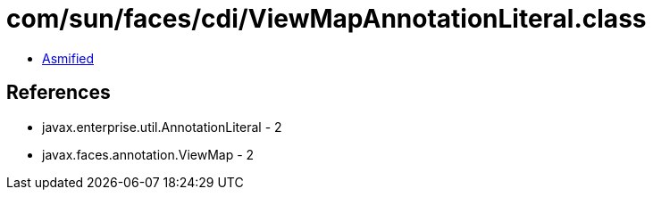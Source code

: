 = com/sun/faces/cdi/ViewMapAnnotationLiteral.class

 - link:ViewMapAnnotationLiteral-asmified.java[Asmified]

== References

 - javax.enterprise.util.AnnotationLiteral - 2
 - javax.faces.annotation.ViewMap - 2
